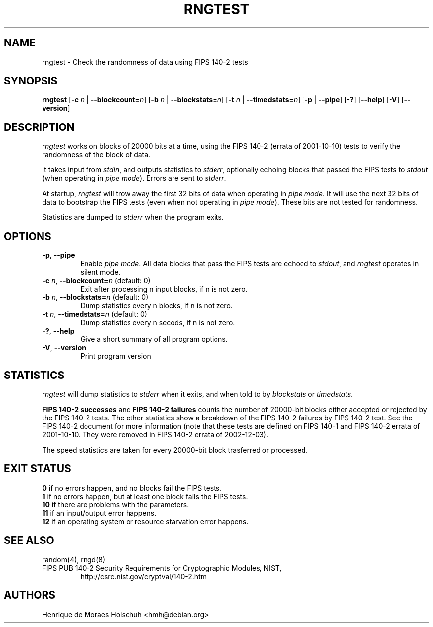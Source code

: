 .\" Copyright (c) 2004 Henrique de Moraes Holschuh -- hmh@debian.org
.\"
.TH RNGTEST 1 "March 2004" "rng-tools 4"

.SH NAME
rngtest \- Check the randomness of data using FIPS 140-2 tests

.SH SYNOPSIS
.B rngtest
[\fB\-c\fR \fIn\fR | \fB\-\-blockcount=\fIn\fR]
[\fB\-b\fR \fIn\fR | \fB\-\-blockstats=\fIn\fR]
[\fB\-t\fR \fIn\fR | \fB\-\-timedstats=\fIn\fR]
[\fB\-p\fR | \fB\-\-pipe\fR]
[\fB\-?\fR] [\fB\-\-help\fR]
[\fB\-V\fR] [\fB\-\-version\fR]
.RI

.SH DESCRIPTION
\fIrngtest\fR works on blocks of 20000 bits at a time, using the FIPS 140-2
(errata of 2001-10-10) tests to verify the randomness of the block of data.
.PP
It takes input from \fIstdin\fR, and outputs statistics to \fIstderr\fR,
optionally echoing blocks that passed the FIPS tests to \fIstdout\fR
(when operating in \fIpipe mode\fR).  Errors are sent to \fIstderr\fR.
.PP
At startup, \fIrngtest\fR will trow away the first 32 bits of data when
operating in \fIpipe mode\fR.  It will use the next 32 bits of data to
bootstrap the FIPS tests (even when not operating in \fIpipe mode\fR).
These bits are not tested for randomness.
.PP
Statistics are dumped to \fIstderr\fR when the program exits.

.SH OPTIONS
.TP
\fB\-p\fR, \fB\-\-pipe\fR
Enable \fIpipe mode\fR.  All data blocks that pass the FIPS tests are
echoed to \fIstdout\fR, and \fIrngtest\fR operates in silent mode.
.TP
\fB\-c\fR \fIn\fR, \fB\-\-blockcount=\fIn\fR (default: 0)
Exit after processing n input blocks, if n is not zero.
.TP
\fB\-b\fR \fIn\fR, \fB\-\-blockstats=\fIn\fR (default: 0)
Dump statistics every n blocks, if n is not zero.
.TP
\fB\-t\fR \fIn\fR, \fB\-\-timedstats=\fIn\fR (default: 0)
Dump statistics every n secods, if n is not zero.
.TP
\fB\-?\fR, \fB\-\-help\fR
Give a short summary of all program options.
.TP
\fB\-V\fR, \fB\-\-version\fR
Print program version

.SH STATISTICS
\fIrngtest\fR will dump statistics to \fIstderr\fR when it exits, and
when told to by \fIblockstats\fR or \fItimedstats\fR.
.PP
\fBFIPS 140-2 successes\fR and \fBFIPS 140-2 failures\fR counts the number of
20000-bit blocks either accepted or rejected by the FIPS 140-2 tests.  The
other statistics show a breakdown of the FIPS 140-2 failures by FIPS 
140-2 test.  See the FIPS 140-2 document for more information (note that these
tests are defined on FIPS 140-1 and FIPS 140-2 errata of 2001-10-10. They
were removed in FIPS 140-2 errata of 2002-12-03).
.PP
The speed statistics are taken for every 20000-bit block trasferred or
processed.

.SH EXIT STATUS
.TP
\fB0\fR if no errors happen, and no blocks fail the FIPS tests.
.TP
\fB1\fR if no errors happen, but at least one block fails the FIPS tests.
.TP
\fB10\fR if there are problems with the parameters.
.TP
\fB11\fR if an input/output error happens.
.TP
\fB12\fR if an operating system or resource starvation error happens.

.SH SEE ALSO
random(4), rngd(8)
.TP
FIPS PUB 140-2 Security Requirements for Cryptographic Modules, NIST, 
http://csrc.nist.gov/cryptval/140-2.htm

.SH AUTHORS
Henrique de Moraes Holschuh <hmh@debian.org>


